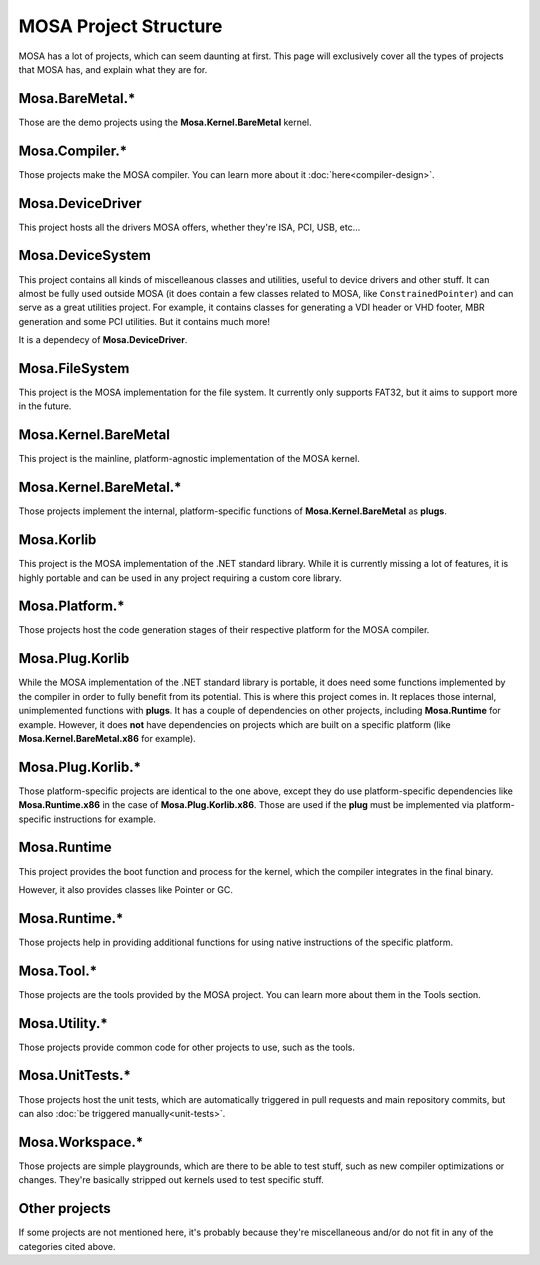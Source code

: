 ######################
MOSA Project Structure
######################

MOSA has a lot of projects, which can seem daunting at first. This page will exclusively cover all the types of projects that MOSA has, and explain what they are for.

********************************
Mosa.BareMetal.*
********************************

Those are the demo projects using the **Mosa.Kernel.BareMetal** kernel.

***************
Mosa.Compiler.*
***************

Those projects make the MOSA compiler. You can learn more about it :doc:`here<compiler-design>`.

*****************
Mosa.DeviceDriver
*****************

This project hosts all the drivers MOSA offers, whether they're ISA, PCI, USB, etc...

*****************
Mosa.DeviceSystem
*****************

This project contains all kinds of miscelleanous classes and utilities, useful to device drivers and other stuff. It can almost be fully used outside MOSA (it does contain a few classes related to MOSA, like ``ConstrainedPointer``) and can serve as a great utilities project. For example, it contains classes for generating a VDI header or VHD footer, MBR generation and some PCI utilities. But it contains much more!

It is a dependecy of **Mosa.DeviceDriver**.

***************
Mosa.FileSystem
***************

This project is the MOSA implementation for the file system. It currently only supports FAT32, but it aims to support more in the future.

*********************
Mosa.Kernel.BareMetal
*********************

This project is the mainline, platform-agnostic implementation of the MOSA kernel.

***********************
Mosa.Kernel.BareMetal.*
***********************

Those projects implement the internal, platform-specific functions of **Mosa.Kernel.BareMetal** as **plugs**.

***********
Mosa.Korlib
***********

This project is the MOSA implementation of the .NET standard library. While it is currently missing a lot of features, it is highly portable and can be used in any project requiring a custom core library.

***************
Mosa.Platform.*
***************

Those projects host the code generation stages of their respective platform for the MOSA compiler.

****************
Mosa.Plug.Korlib
****************

While the MOSA implementation of the .NET standard library is portable, it does need some functions implemented by the compiler in order to fully benefit from its potential. This is where this project comes in. It replaces those internal, unimplemented functions with **plugs**. It has a couple of dependencies on other projects, including **Mosa.Runtime** for example. However, it does **not** have dependencies on projects which are built on a specific platform (like **Mosa.Kernel.BareMetal.x86** for example).

******************
Mosa.Plug.Korlib.*
******************

Those platform-specific projects are identical to the one above, except they do use platform-specific dependencies like **Mosa.Runtime.x86** in the case of **Mosa.Plug.Korlib.x86**. Those are used if the **plug** must be implemented via platform-specific instructions for example.

************
Mosa.Runtime
************

This project provides the boot function and process for the kernel, which the compiler integrates in the final binary.

However, it also provides classes like Pointer or GC.

**************
Mosa.Runtime.*
**************

Those projects help in providing additional functions for using native instructions of the specific platform.

***********
Mosa.Tool.*
***********

Those projects are the tools provided by the MOSA project. You can learn more about them in the Tools section.

**************
Mosa.Utility.*
**************

Those projects provide common code for other projects to use, such as the tools.

****************
Mosa.UnitTests.*
****************

Those projects host the unit tests, which are automatically triggered in pull requests and main repository commits, but can also :doc:`be triggered manually<unit-tests>`.

****************
Mosa.Workspace.*
****************

Those projects are simple playgrounds, which are there to be able to test stuff, such as new compiler optimizations or changes. They're basically stripped out kernels used to test specific stuff.

**************
Other projects
**************

If some projects are not mentioned here, it's probably because they're miscellaneous and/or do not fit in any of the categories cited above.
